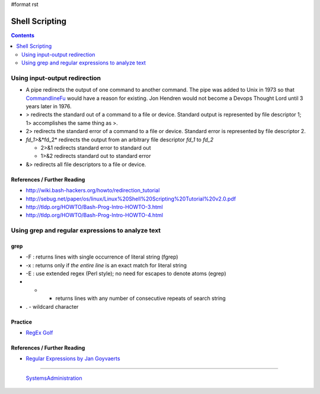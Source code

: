 #format rst

Shell Scripting
===============

.. contents:: :depth: 2

Using input-output redirection
------------------------------

* A pipe redirects the output of one command to another command.  The pipe was added to Unix in 1973 so that CommandlineFu_ would have a reason for existing. Jon Hendren would not become a Devops Thought Lord until 3 years later in 1976.

* > redirects the standard out of a command to a file or device. Standard output is represented by file descriptor 1; 1> accomplishes the same thing as >.

* 2> redirects the standard error of a command to a file or device. Standard error is represented by file descriptor 2.

* *fd_1*>&*fd_2* redirects the output from an arbitrary file descriptor *fd_1* to *fd_2*

  * 2>&1 redirects standard error to standard out

  * 1>&2 redirects standard out to standard error

* &> redirects all file descriptors to a file or device.

References / Further Reading
~~~~~~~~~~~~~~~~~~~~~~~~~~~~

* http://wiki.bash-hackers.org/howto/redirection_tutorial

* http://sebug.net/paper/os/linux/Linux%20Shell%20Scripting%20Tutorial%20v2.0.pdf

* http://tldp.org/HOWTO/Bash-Prog-Intro-HOWTO-3.html

* http://tldp.org/HOWTO/Bash-Prog-Intro-HOWTO-4.html

Using grep and regular expressions to analyze text
--------------------------------------------------

grep
~~~~

* -F : returns lines with single occurrence of literal string (fgrep)

* -x : returns only if *the entire line* is an exact match for literal string

* -E : use extended regex (Perl style); no need for escapes to denote atoms (egrep)

* * - returns lines with any number of consecutive repeats of search string

* . - wildcard character

Practice
~~~~~~~~

* `RegEx Golf`_

References / Further Reading
~~~~~~~~~~~~~~~~~~~~~~~~~~~~

* `Regular Expressions by Jan Goyvaerts`_

-------------------------

 SystemsAdministration_

.. ############################################################################

.. _CommandlineFu: http://commandlinefu.com/

.. _RegEx Golf: https://regex.alf.nu/

.. _Regular Expressions by Jan Goyvaerts: http://www.regular-expressions.info

.. _SystemsAdministration: ../SystemsAdministration

